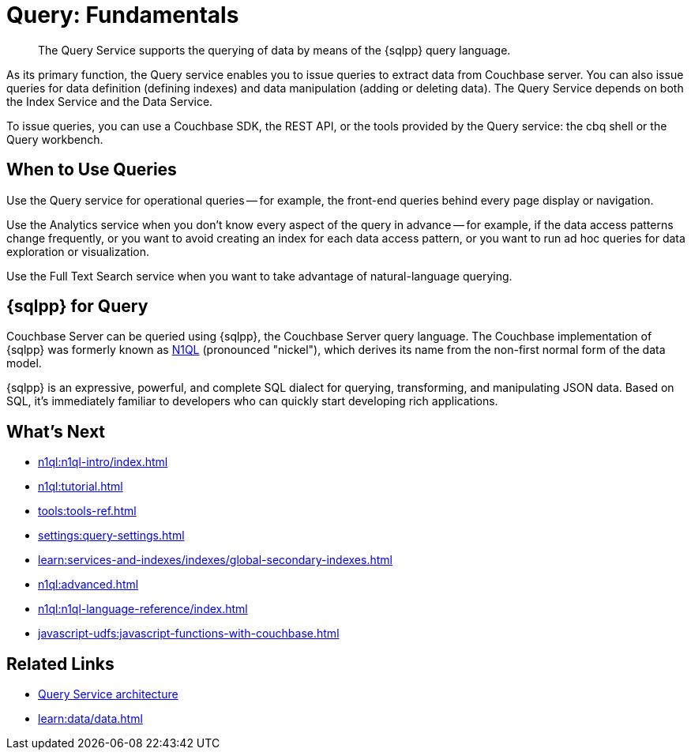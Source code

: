 = Query: Fundamentals
:page-aliases: n1ql:index,n1ql:n1ql-intro/data-access-using-n1ql
:page-role: tiles -toc
:imagesdir: ../assets/images
:!sectids:
:keywords: SQL++, N1QL, Query
:description: The Query Service supports the querying of data by means of the {sqlpp} query language.
:page-topic-type: concept

// Pass through HTML styles for this page.

ifdef::basebackend-html[]
++++
<style type="text/css">
  /* Extend heading across page width */
  div.page-heading-title{
    flex-basis: 100%;
  }
</style>
++++
endif::[]

[abstract]
{description}

As its primary function, the Query service enables you to issue queries to extract data from Couchbase server.
You can also issue queries for data definition (defining indexes) and data manipulation (adding or deleting data).
The Query Service depends on both the Index Service and the Data Service.

To issue queries, you can use a Couchbase SDK, the REST API, or the tools provided by the Query service: the cbq shell or the Query workbench.

== When to Use Queries

Use the Query service for operational queries -- for example, the front-end queries behind every page display or navigation.

Use the Analytics service when you don't know every aspect of the query in advance -- for example, if the data access patterns change frequently, or you want to avoid creating an index for each data access pattern, or you want to run ad hoc queries for data exploration or visualization.

Use the Full Text Search service when you want to take advantage of natural-language querying.

== {sqlpp} for Query

Couchbase Server can be queried using {sqlpp}, the Couchbase Server query language.
The Couchbase implementation of {sqlpp} was formerly known as https://www.couchbase.com/products/n1ql[N1QL^] (pronounced "nickel"), which derives its name from the non-first normal form of the data model.

{sqlpp} is an expressive, powerful, and complete SQL dialect for querying, transforming, and manipulating JSON data.
Based on SQL, it's immediately familiar to developers who can quickly start developing rich applications.

== What's Next

* xref:n1ql:n1ql-intro/index.adoc[]
* xref:n1ql:tutorial.adoc[]
* xref:tools:tools-ref.adoc[]
* xref:settings:query-settings.adoc[]
* xref:learn:services-and-indexes/indexes/global-secondary-indexes.adoc[]
* xref:n1ql:advanced.adoc[]
* xref:n1ql:n1ql-language-reference/index.adoc[]
* xref:javascript-udfs:javascript-functions-with-couchbase.adoc[]

== Related Links

* xref:learn:services-and-indexes/services/query-service.adoc[Query Service architecture]
* xref:learn:data/data.adoc[]
